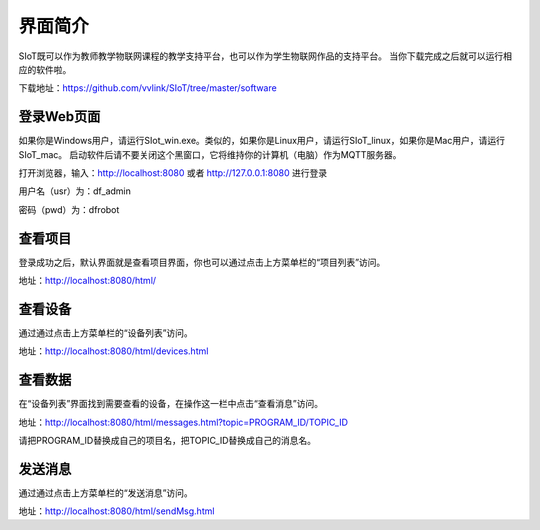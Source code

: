 
界面简介
=========================
SIoT既可以作为教师教学物联网课程的教学支持平台，也可以作为学生物联网作品的支持平台。
当你下载完成之后就可以运行相应的软件啦。  

下载地址：https://github.com/vvlink/SIoT/tree/master/software

登录Web页面
--------------------
如果你是Windows用户，请运行SIot_win.exe。类似的，如果你是Linux用户，请运行SIoT_linux，如果你是Mac用户，请运行SIoT_mac。
启动软件后请不要关闭这个黑窗口，它将维持你的计算机（电脑）作为MQTT服务器。  
  
  
.. image:: https://github.com/vvlink/SIoT/blob/master/source/image/eason/setup.PNG    

打开浏览器，输入：http://localhost:8080 或者 http://127.0.0.1:8080 进行登录     

.. image:: https://github.com/vvlink/SIoT/blob/master/source/image/eason/login.PNG    

用户名（usr）为：df_admin     

密码（pwd）为：dfrobot  



查看项目
-----------------
登录成功之后，默认界面就是查看项目界面，你也可以通过点击上方菜单栏的“项目列表”访问。   

.. image:: https://github.com/vvlink/SIoT/blob/master/source/image/eason/list_html.PNG

地址：http://localhost:8080/html/

查看设备
-----------------
通过通过点击上方菜单栏的“设备列表”访问。

.. image:: https://github.com/vvlink/SIoT/blob/master/source/image/eason/devices.PNG

地址：http://localhost:8080/html/devices.html


查看数据
-----------------
在“设备列表”界面找到需要查看的设备，在操作这一栏中点击“查看消息”访问。

.. image:: https://github.com/vvlink/SIoT/blob/master/source/image/eason/topicMsg.PNG

地址：http://localhost:8080/html/messages.html?topic=PROGRAM_ID/TOPIC_ID

请把PROGRAM_ID替换成自己的项目名，把TOPIC_ID替换成自己的消息名。

发送消息
-------------------
通过通过点击上方菜单栏的“发送消息”访问。

.. image:: https://github.com/vvlink/SIoT/blob/master/source/image/eason/SendMsg.PNG

地址：http://localhost:8080/html/sendMsg.html
